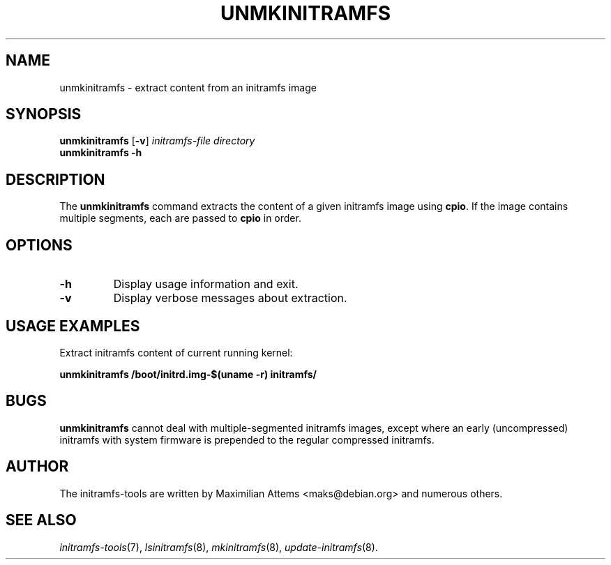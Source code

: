 .TH UNMKINITRAMFS 8  "2016/12/15" "initramfs\-tools" "System Administration"

.SH NAME
unmkinitramfs \- extract content from an initramfs image

.SH SYNOPSIS
.B unmkinitramfs
.RB [ -v ]
.IR initramfs-file " " directory
.br
.BR unmkinitramfs " " -h

.SH DESCRIPTION
The
.B unmkinitramfs
command extracts the content of a given initramfs image using
.BR cpio .
If the image contains multiple segments, each are passed to
.B cpio
in order.

.SH OPTIONS

.TP
.B -h
Display usage information and exit.

.TP
.B -v
Display verbose messages about extraction.


.SH USAGE EXAMPLES

Extract initramfs content of current running kernel:

.PP
.B unmkinitramfs /boot/initrd.img-$(uname -r) initramfs/


.SH BUGS
.BR unmkinitramfs
cannot deal with multiple-segmented initramfs images, except where an
early (uncompressed) initramfs with system firmware is prepended to
the regular compressed initramfs.

.SH AUTHOR
The initramfs-tools are written by Maximilian Attems <maks@debian.org>
and numerous others.

.SH SEE ALSO
.BR
.IR initramfs-tools (7),
.IR lsinitramfs (8),
.IR mkinitramfs (8),
.IR update-initramfs (8).
